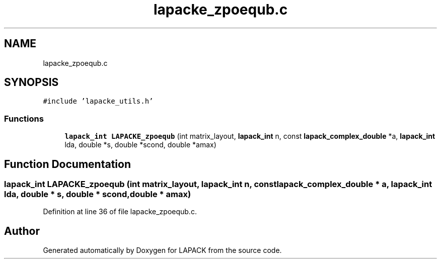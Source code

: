 .TH "lapacke_zpoequb.c" 3 "Tue Nov 14 2017" "Version 3.8.0" "LAPACK" \" -*- nroff -*-
.ad l
.nh
.SH NAME
lapacke_zpoequb.c
.SH SYNOPSIS
.br
.PP
\fC#include 'lapacke_utils\&.h'\fP
.br

.SS "Functions"

.in +1c
.ti -1c
.RI "\fBlapack_int\fP \fBLAPACKE_zpoequb\fP (int matrix_layout, \fBlapack_int\fP n, const \fBlapack_complex_double\fP *a, \fBlapack_int\fP lda, double *s, double *scond, double *amax)"
.br
.in -1c
.SH "Function Documentation"
.PP 
.SS "\fBlapack_int\fP LAPACKE_zpoequb (int matrix_layout, \fBlapack_int\fP n, const \fBlapack_complex_double\fP * a, \fBlapack_int\fP lda, double * s, double * scond, double * amax)"

.PP
Definition at line 36 of file lapacke_zpoequb\&.c\&.
.SH "Author"
.PP 
Generated automatically by Doxygen for LAPACK from the source code\&.
